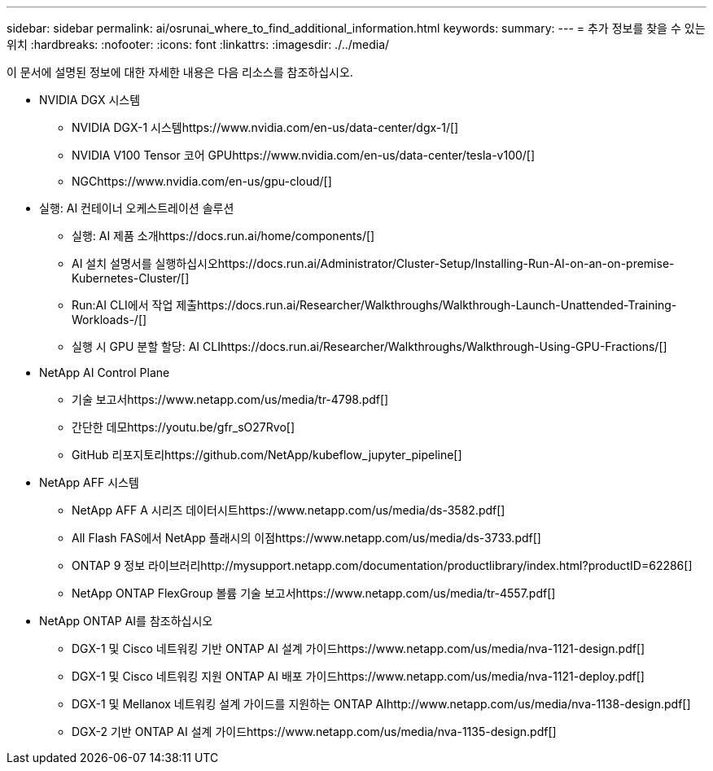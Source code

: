 ---
sidebar: sidebar 
permalink: ai/osrunai_where_to_find_additional_information.html 
keywords:  
summary:  
---
= 추가 정보를 찾을 수 있는 위치
:hardbreaks:
:nofooter: 
:icons: font
:linkattrs: 
:imagesdir: ./../media/


이 문서에 설명된 정보에 대한 자세한 내용은 다음 리소스를 참조하십시오.

* NVIDIA DGX 시스템
+
** NVIDIA DGX-1 시스템https://www.nvidia.com/en-us/data-center/dgx-1/[]
** NVIDIA V100 Tensor 코어 GPUhttps://www.nvidia.com/en-us/data-center/tesla-v100/[]
** NGChttps://www.nvidia.com/en-us/gpu-cloud/[]


* 실행: AI 컨테이너 오케스트레이션 솔루션
+
** 실행: AI 제품 소개https://docs.run.ai/home/components/[]
** AI 설치 설명서를 실행하십시오https://docs.run.ai/Administrator/Cluster-Setup/Installing-Run-AI-on-an-on-premise-Kubernetes-Cluster/[]

** Run:AI CLI에서 작업 제출https://docs.run.ai/Researcher/Walkthroughs/Walkthrough-Launch-Unattended-Training-Workloads-/[]

** 실행 시 GPU 분할 할당: AI CLIhttps://docs.run.ai/Researcher/Walkthroughs/Walkthrough-Using-GPU-Fractions/[]


* NetApp AI Control Plane
+
** 기술 보고서https://www.netapp.com/us/media/tr-4798.pdf[]
** 간단한 데모https://youtu.be/gfr_sO27Rvo[]
** GitHub 리포지토리https://github.com/NetApp/kubeflow_jupyter_pipeline[]


* NetApp AFF 시스템
+
** NetApp AFF A 시리즈 데이터시트https://www.netapp.com/us/media/ds-3582.pdf[]
** All Flash FAS에서 NetApp 플래시의 이점https://www.netapp.com/us/media/ds-3733.pdf[]
** ONTAP 9 정보 라이브러리http://mysupport.netapp.com/documentation/productlibrary/index.html?productID=62286[]
** NetApp ONTAP FlexGroup 볼륨 기술 보고서https://www.netapp.com/us/media/tr-4557.pdf[]


* NetApp ONTAP AI를 참조하십시오
+
** DGX-1 및 Cisco 네트워킹 기반 ONTAP AI 설계 가이드https://www.netapp.com/us/media/nva-1121-design.pdf[]
** DGX-1 및 Cisco 네트워킹 지원 ONTAP AI 배포 가이드https://www.netapp.com/us/media/nva-1121-deploy.pdf[]
** DGX-1 및 Mellanox 네트워킹 설계 가이드를 지원하는 ONTAP AIhttp://www.netapp.com/us/media/nva-1138-design.pdf[]
** DGX-2 기반 ONTAP AI 설계 가이드https://www.netapp.com/us/media/nva-1135-design.pdf[]



